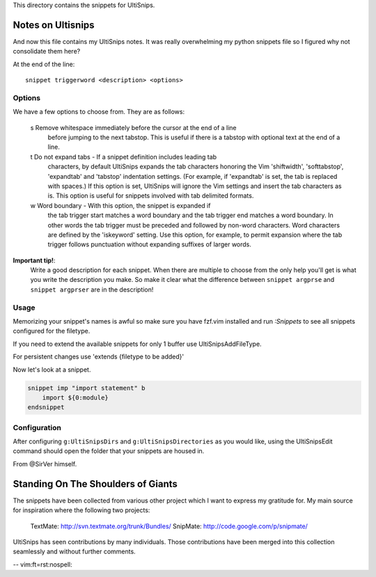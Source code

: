 This directory contains the snippets for UltiSnips.

.. _`UltiSnips`: https://github.com/sirver/ultisnips

Notes on Ultisnips
=======================

And now this file contains my UltiSnips notes. It was really overwhelming
my python snippets file so I figured why not consolidate them here?

At the end of the line::

   snippet triggerword <description> <options>

Options
--------

We have a few options to choose from. They are as follows:

   s  Remove whitespace immediately before the cursor at the end of a line
      before jumping to the next tabstop.  This is useful if there is a
      tabstop with optional text at the end of a line.

   t  Do not expand tabs - If a snippet definition includes leading tab
      characters, by default UltiSnips expands the tab characters honoring
      the Vim 'shiftwidth', 'softtabstop', 'expandtab' and 'tabstop'
      indentation settings. (For example, if 'expandtab' is set, the tab is
      replaced with spaces.) If this option is set, UltiSnips will ignore the
      Vim settings and insert the tab characters as is. This option is useful
      for snippets involved with tab delimited formats.
   w  Word boundary - With this option, the snippet is expanded if
      the tab trigger start matches a word boundary and the tab trigger end
      matches a word boundary. In other words the tab trigger must be
      preceded and followed by non-word characters. Word characters are
      defined by the 'iskeyword' setting. Use this option, for example, to
      permit expansion where the tab trigger follows punctuation without
      expanding suffixes of larger words.


**Important tip!**:
    Write a good description for each snippet. When there are multiple to choose
    from the only help you'll get is what you write the description you make.
    So make it clear what the difference between
    ``snippet argprse`` and ``snippet argprser`` are in the description!


Usage
-----

Memorizing your snippet's names is awful so make sure you have fzf.vim installed
and run `:Snippets` to see all snippets configured for the filetype.

If you need to extend the available snippets for only 1 buffer use UltiSnipsAddFileType.

For persistent changes use 'extends {filetype to be added}'

Now let's look at a snippet.


.. code-block:: python

    snippet imp "import statement" b
        import ${0:module}
    endsnippet



Configuration
----------------

After configuring ``g:UltiSnipsDirs`` and ``g:UltiSnipsDirectories`` as you would like,
using the UltiSnipsEdit command should open the folder that your snippets
are housed in.

From @SirVer himself.

Standing On The Shoulders of Giants
===================================

The snippets have been collected from various other project which I want to
express my gratitude for. My main source for inspiration where the following
two projects:

   TextMate: http://svn.textmate.org/trunk/Bundles/
   SnipMate: http://code.google.com/p/snipmate/

UltiSnips has seen contributions by many individuals. Those contributions have
been merged into this collection seamlessly and without further comments.

-- vim:ft=rst:nospell:
